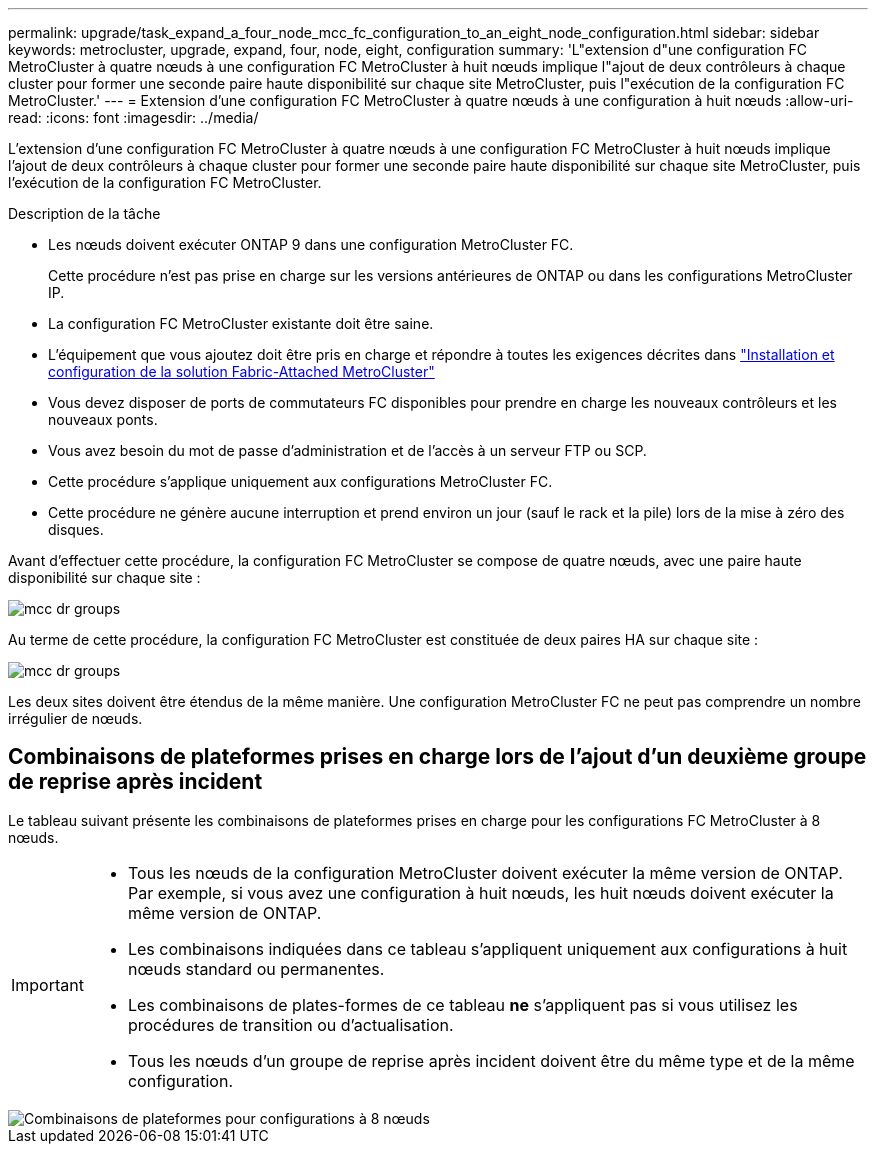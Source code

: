 ---
permalink: upgrade/task_expand_a_four_node_mcc_fc_configuration_to_an_eight_node_configuration.html 
sidebar: sidebar 
keywords: metrocluster, upgrade, expand, four, node, eight, configuration 
summary: 'L"extension d"une configuration FC MetroCluster à quatre nœuds à une configuration FC MetroCluster à huit nœuds implique l"ajout de deux contrôleurs à chaque cluster pour former une seconde paire haute disponibilité sur chaque site MetroCluster, puis l"exécution de la configuration FC MetroCluster.' 
---
= Extension d'une configuration FC MetroCluster à quatre nœuds à une configuration à huit nœuds
:allow-uri-read: 
:icons: font
:imagesdir: ../media/


[role="lead"]
L'extension d'une configuration FC MetroCluster à quatre nœuds à une configuration FC MetroCluster à huit nœuds implique l'ajout de deux contrôleurs à chaque cluster pour former une seconde paire haute disponibilité sur chaque site MetroCluster, puis l'exécution de la configuration FC MetroCluster.

.Description de la tâche
* Les nœuds doivent exécuter ONTAP 9 dans une configuration MetroCluster FC.
+
Cette procédure n'est pas prise en charge sur les versions antérieures de ONTAP ou dans les configurations MetroCluster IP.

* La configuration FC MetroCluster existante doit être saine.
* L'équipement que vous ajoutez doit être pris en charge et répondre à toutes les exigences décrites dans link:../install-fc/index.html["Installation et configuration de la solution Fabric-Attached MetroCluster"]
* Vous devez disposer de ports de commutateurs FC disponibles pour prendre en charge les nouveaux contrôleurs et les nouveaux ponts.
* Vous avez besoin du mot de passe d'administration et de l'accès à un serveur FTP ou SCP.
* Cette procédure s'applique uniquement aux configurations MetroCluster FC.
* Cette procédure ne génère aucune interruption et prend environ un jour (sauf le rack et la pile) lors de la mise à zéro des disques.


Avant d'effectuer cette procédure, la configuration FC MetroCluster se compose de quatre nœuds, avec une paire haute disponibilité sur chaque site :

image::../media/mcc_dr_groups_4_node.gif[mcc dr groups, nœud 4]

Au terme de cette procédure, la configuration FC MetroCluster est constituée de deux paires HA sur chaque site :

image::../media/mcc_dr_groups_8_node.gif[mcc dr groups, nœud 8]

Les deux sites doivent être étendus de la même manière. Une configuration MetroCluster FC ne peut pas comprendre un nombre irrégulier de nœuds.



== Combinaisons de plateformes prises en charge lors de l'ajout d'un deuxième groupe de reprise après incident

Le tableau suivant présente les combinaisons de plateformes prises en charge pour les configurations FC MetroCluster à 8 nœuds.

[IMPORTANT]
====
* Tous les nœuds de la configuration MetroCluster doivent exécuter la même version de ONTAP. Par exemple, si vous avez une configuration à huit nœuds, les huit nœuds doivent exécuter la même version de ONTAP.
* Les combinaisons indiquées dans ce tableau s'appliquent uniquement aux configurations à huit nœuds standard ou permanentes.
* Les combinaisons de plates-formes de ce tableau *ne* s'appliquent pas si vous utilisez les procédures de transition ou d'actualisation.
* Tous les nœuds d'un groupe de reprise après incident doivent être du même type et de la même configuration.


====
image::../media/8node_comb_fc_914.png[Combinaisons de plateformes pour configurations à 8 nœuds]
